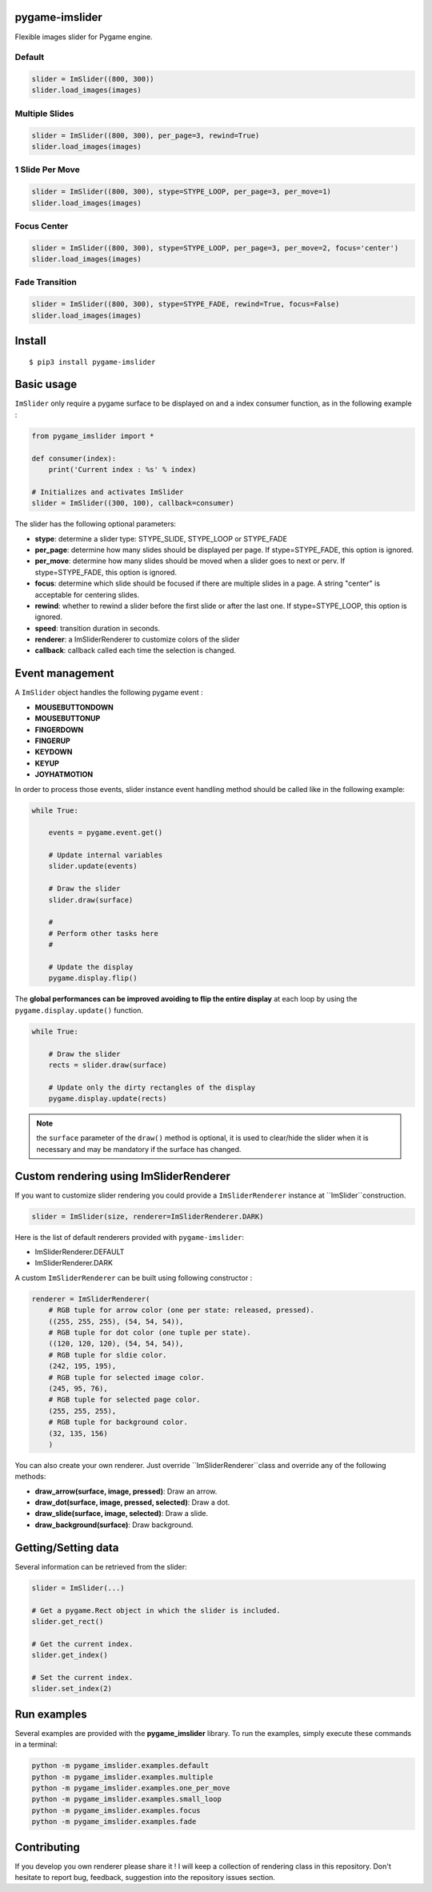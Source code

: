 pygame-imslider
---------------

|PythonVersions| |PypiPackage| |Downloads|

Flexible images slider for Pygame engine.

Default
^^^^^^^

.. image:: https://raw.githubusercontent.com/anxuae/pygame-imslider/master/screenshots/default.gif
   :align: center
   :alt: default

.. raw:: html

   <details>
   <summary><a>View Example Code</a></summary>

.. code-block:: python

   slider = ImSlider((800, 300))
   slider.load_images(images)

.. raw:: html

   </details>

Multiple Slides
^^^^^^^^^^^^^^^

.. image:: https://raw.githubusercontent.com/anxuae/pygame-imslider/master/screenshots/multiple.gif
   :align: center
   :alt: multiple

.. raw:: html

   <details>
   <summary><a>View Example Code</a></summary>

.. code-block:: python

   slider = ImSlider((800, 300), per_page=3, rewind=True)
   slider.load_images(images)

.. raw:: html

   </details>

1 Slide Per Move
^^^^^^^^^^^^^^^^

.. image:: https://raw.githubusercontent.com/anxuae/pygame-imslider/master/screenshots/one_per_move.gif
   :align: center
   :alt: one_per_move

.. raw:: html

   <details>
   <summary><a>View Example Code</a></summary>

.. code-block:: python

   slider = ImSlider((800, 300), stype=STYPE_LOOP, per_page=3, per_move=1)
   slider.load_images(images)

.. raw:: html

   </details>

Focus Center
^^^^^^^^^^^^

.. image:: https://raw.githubusercontent.com/anxuae/pygame-imslider/master/screenshots/focus.gif
   :align: center
   :alt: focus

.. raw:: html

   <details>
   <summary><a>View Example Code</a></summary>

.. code-block:: python

   slider = ImSlider((800, 300), stype=STYPE_LOOP, per_page=3, per_move=2, focus='center')
   slider.load_images(images)

.. raw:: html

   </details>

Fade Transition
^^^^^^^^^^^^^^^

.. image:: https://raw.githubusercontent.com/anxuae/pygame-imslider/master/screenshots/fade.gif
   :align: center
   :alt: fade

.. raw:: html

   <details>
   <summary><a>View Example Code</a></summary>

.. code-block:: python

   slider = ImSlider((800, 300), stype=STYPE_FADE, rewind=True, focus=False)
   slider.load_images(images)

.. raw:: html

   </details>

Install
-------

::

    $ pip3 install pygame-imslider

Basic usage
-----------

``ImSlider`` only require a pygame surface to be displayed on and a index consumer function, as
in the following example :

.. code-block:: python

    from pygame_imslider import *

    def consumer(index):
        print('Current index : %s' % index)

    # Initializes and activates ImSlider
    slider = ImSlider((300, 100), callback=consumer)

The slider has the following optional parameters:

- **stype**: determine a slider type: STYPE_SLIDE, STYPE_LOOP or STYPE_FADE
- **per_page**: determine how many slides should be displayed per page. If
  stype=STYPE_FADE, this option is ignored.
- **per_move**: determine how many slides should be moved when a slider goes
  to next or perv. If stype=STYPE_FADE, this option is ignored.
- **focus**: determine which slide should be focused if there are multiple
  slides in a page. A string "center" is acceptable for centering slides.
- **rewind**: whether to rewind a slider before the first slide or after the
  last one. If stype=STYPE_LOOP, this option is ignored.
- **speed**: transition duration in seconds.
- **renderer**: a ImSliderRenderer to customize colors of the slider
- **callback**: callback called each time the selection is changed.

Event management
----------------

A ``ImSlider`` object handles the following pygame event :

- **MOUSEBUTTONDOWN**
- **MOUSEBUTTONUP**
- **FINGERDOWN**
- **FINGERUP**
- **KEYDOWN**
- **KEYUP**
- **JOYHATMOTION**

In order to process those events, slider instance event handling method should be called like
in the following example:

.. code-block:: python

    while True:

        events = pygame.event.get()

        # Update internal variables
        slider.update(events)

        # Draw the slider
        slider.draw(surface)

        #
        # Perform other tasks here
        #

        # Update the display
        pygame.display.flip()

The **global performances can be improved avoiding to flip the entire display** at each
loop by using the ``pygame.display.update()`` function.

.. code-block:: python

   while True:

       # Draw the slider
       rects = slider.draw(surface)

       # Update only the dirty rectangles of the display
       pygame.display.update(rects)

.. note:: the ``surface`` parameter of the ``draw()`` method is optional, it is used to
          clear/hide the slider when it is necessary and may be mandatory if the surface
          has changed.

Custom rendering using ImSliderRenderer
---------------------------------------

If you want to customize slider rendering you could provide a ``ImSliderRenderer``
instance at ``ImSlider``construction.

.. code-block:: python

    slider = ImSlider(size, renderer=ImSliderRenderer.DARK)

Here is the list of default renderers provided with ``pygame-imslider``:

- ImSliderRenderer.DEFAULT
- ImSliderRenderer.DARK

A custom ``ImSliderRenderer`` can be built using following constructor :

.. code-block:: python

    renderer = ImSliderRenderer(
        # RGB tuple for arrow color (one per state: released, pressed).
        ((255, 255, 255), (54, 54, 54)),
        # RGB tuple for dot color (one tuple per state).
        ((120, 120, 120), (54, 54, 54)),
        # RGB tuple for sldie color.
        (242, 195, 195),
        # RGB tuple for selected image color.
        (245, 95, 76),
        # RGB tuple for selected page color.
        (255, 255, 255),
        # RGB tuple for background color.
        (32, 135, 156)
        )

You can also create your own renderer. Just override ``ImSliderRenderer``class and
override any of the following methods:

- **draw_arrow(surface, image, pressed)**: Draw an arrow.
- **draw_dot(surface, image, pressed, selected)**: Draw a dot.
- **draw_slide(surface, image, selected)**: Draw a slide.
- **draw_background(surface)**: Draw background.

Getting/Setting data
--------------------

Several information can be retrieved from the slider:

.. code-block:: python

    slider = ImSlider(...)

    # Get a pygame.Rect object in which the slider is included.
    slider.get_rect()

    # Get the current index.
    slider.get_index()

    # Set the current index.
    slider.set_index(2)


Run examples
------------

Several examples are provided with the **pygame_imslider** library.
To run the examples, simply execute these commands in a terminal:

.. code-block:: bash

    python -m pygame_imslider.examples.default
    python -m pygame_imslider.examples.multiple
    python -m pygame_imslider.examples.one_per_move
    python -m pygame_imslider.examples.small_loop
    python -m pygame_imslider.examples.focus
    python -m pygame_imslider.examples.fade

Contributing
------------

If you develop you own renderer please share it ! I will keep a collection of
rendering class in this repository. Don't hesitate to report bug, feedback,
suggestion into the repository issues section.


.. |PythonVersions| image:: https://img.shields.io/badge/python-3.6+-red.svg
   :target: https://www.python.org/downloads
   :alt: Python 3.6+

.. |PypiPackage| image:: https://badge.fury.io/py/pygame-imslider.svg
   :target: https://pypi.org/project/pygame-imslider
   :alt: PyPi package

.. |Downloads| image:: https://img.shields.io/pypi/dm/pygame-imslider?color=purple
   :target: https://pypi.org/project/pygame-imslider
   :alt: PyPi downloads
